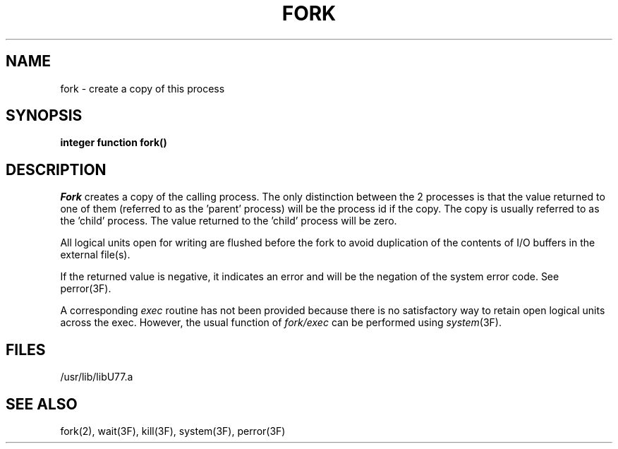 .\" Copyright (c) 1983 Regents of the University of California.
.\" All rights reserved.  The Berkeley software License Agreement
.\" specifies the terms and conditions for redistribution.
.\"
.\"	@(#)fork.3	5.1 (Berkeley) 05/15/85
.\"
.TH FORK 3F "13 June 1983"
.UC 5
.SH NAME
fork \- create a copy of this process
.SH SYNOPSIS
.B integer function fork()
.SH DESCRIPTION
.I Fork
creates a copy of the calling process.
The only distinction between the 2 processes is that the value
returned to one of them (referred to as the 'parent' process)
will be the process id if the copy.
The copy is usually referred to as the 'child' process.
The value returned to the 'child' process will be zero.
.PP
All logical units open for writing are flushed before the fork to avoid
duplication of the contents of I/O buffers in the external file(s).
.PP
If the returned value is negative, it indicates an error and will be
the negation of the system error code.
See perror(3F).
.PP
A corresponding
.I exec
routine has not been provided because there is no satisfactory way to
retain open logical units across the exec.
However, the usual function of
.I fork/exec
can be performed using
.IR system (3F).
.if 0 \{
A pipe can be opened to another process using the f77
.B open
statement with
.sp 1
.ti +5
.B "file=\(fm\fIprocess\fB\(fm, status=\(fmpipe\(fm, access=\(fmread\(fm"
.br
or
.br
.ti +5
.B "file=\(fm\fIprocess\fB\(fm, status=\(fmpipe\(fm, access=\(fmwrite\(fm"
\}
.SH FILES
.ie \nM /usr/ucb/lib/libU77.a
.el /usr/lib/libU77.a
.SH "SEE ALSO"
fork(2), wait(3F), kill(3F), system(3F), perror(3F)
